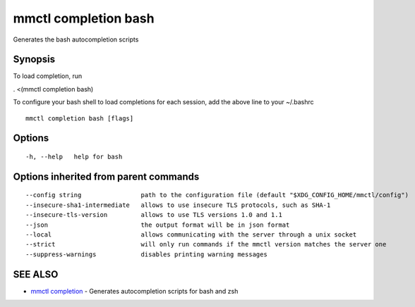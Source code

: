 .. _mmctl_completion_bash:

mmctl completion bash
---------------------

Generates the bash autocompletion scripts

Synopsis
~~~~~~~~


To load completion, run

. <(mmctl completion bash)

To configure your bash shell to load completions for each session, add the above line to your ~/.bashrc


::

  mmctl completion bash [flags]

Options
~~~~~~~

::

  -h, --help   help for bash

Options inherited from parent commands
~~~~~~~~~~~~~~~~~~~~~~~~~~~~~~~~~~~~~~

::

      --config string                path to the configuration file (default "$XDG_CONFIG_HOME/mmctl/config")
      --insecure-sha1-intermediate   allows to use insecure TLS protocols, such as SHA-1
      --insecure-tls-version         allows to use TLS versions 1.0 and 1.1
      --json                         the output format will be in json format
      --local                        allows communicating with the server through a unix socket
      --strict                       will only run commands if the mmctl version matches the server one
      --suppress-warnings            disables printing warning messages

SEE ALSO
~~~~~~~~

* `mmctl completion <mmctl_completion.rst>`_ 	 - Generates autocompletion scripts for bash and zsh

